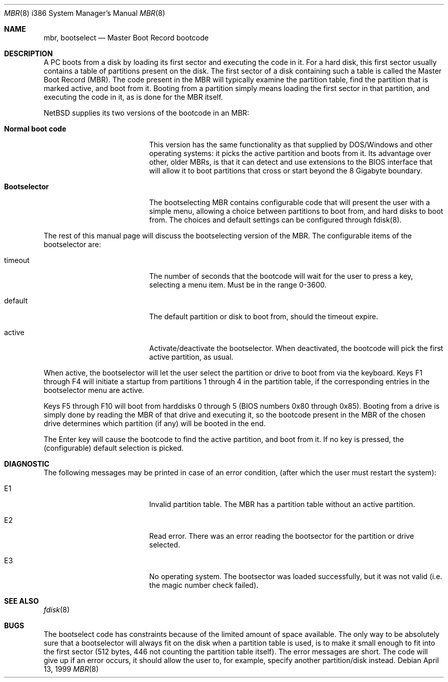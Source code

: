 .\"	$NetBSD: mbr.8,v 1.2 1999/04/28 23:27:02 fvdl Exp $
.Dd April 13, 1999
.Dt MBR 8 i386
.Os
.Sh NAME
.Nm mbr ,
.Nm bootselect
.Nd
Master Boot Record bootcode
.Sh DESCRIPTION
A PC boots from a disk by loading its first sector and executing the code
in it. For a hard disk, this first sector usually contains a table of
partitions present on the disk. The first sector of a disk containing such
a table is called the Master Boot Record (MBR). The code present in
the MBR will typically examine the partition table, find the partition
that is marked active, and boot from it. Booting from a partition simply
means loading the first sector in that partition, and executing the
code in it, as is done for the MBR itself.
.Pp
NetBSD supplies its two versions of the bootcode in an MBR:
.Bl -tag -width Er
.It Sy Normal boot code
This version has the same functionality as that supplied by DOS/Windows and
other operating systems: it picks the active partition and boots from it.
Its advantage over other, older MBRs, is that it can detect and use
extensions to the BIOS interface that will allow it to boot partitions
that cross or start beyond the 8 Gigabyte boundary.
.It Sy Bootselector
The bootselecting MBR contains configurable code that will present
the user with a simple menu, allowing a choice between partitions to
boot from, and hard disks to boot from. The choices and default settings
can be configured through fdisk(8).
.El
.Pp
The rest of this manual page will discuss the bootselecting version of
the MBR. The configurable items of the bootselector are:
.Bl -tag -width Er
.It timeout
The number of seconds that the bootcode will wait for the user to
press a key, selecting a menu item. Must be in the range 0-3600.
.It default
The default partition or disk to boot from, should the timeout
expire.

.It active
Activate/deactivate the bootselector. When deactivated, the
bootcode will pick the first active partition, as usual.
.El

.Pp
When active, the bootselector will let the user select the partition
or drive to boot from via the keyboard. Keys F1 through F4 will
initiate a startup from partitions 1 through 4 in the partition table,
if the corresponding entries in the bootselector menu are active.
.Pp
Keys F5 through F10 will boot from harddisks 0 through 5 (BIOS numbers
0x80 through 0x85). Booting from a drive is simply done by reading
the MBR of that drive and executing it, so the bootcode present in
the MBR of the chosen drive determines which partition (if any) will
be booted in the end.
.Pp
The Enter key will cause the bootcode to find the active partition,
and boot from it. If no key is pressed, the (configurable) default
selection is picked.

.Sh DIAGNOSTIC
The following messages may be printed in case of an error condition,
(after which the user must restart the system):
.Bl -tag -width Er
.It E1
Invalid partition table. The MBR has a partition table without an
active partition.
.It E2
Read error. There was an error reading the bootsector for the
partition or drive selected.
.It E3
No operating system. The bootsector was loaded successfully, but
it was not valid (i.e. the magic number check failed).
.El

.Sh SEE ALSO
.Xr fdisk 8
.Sh BUGS
The bootselect code has constraints because of the limited amount of
space available. The only way to be absolutely sure that a bootselector
will always fit on the disk when a partition table is used, is to make
it small enough to fit into the first sector (512 bytes, 446 not counting
the partition table itself). The error messages are short. The code
will give up if an error occurs, it should allow the user to, for example,
specify another partition/disk instead.
